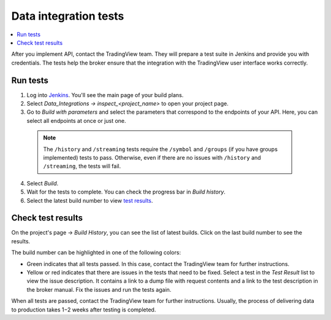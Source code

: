 .. links
.. _`/authorize`: https://www.tradingview.com/rest-api-spec/#operation/authorize
.. _`/groups`: https://www.tradingview.com/rest-api-spec/#operation/getGroups
.. _`/history`: https://www.tradingview.com/rest-api-spec/#operation/getHistory
.. _`/streaming`: https://www.tradingview.com/rest-api-spec/#operation/streaming
.. _`/symbol_info`: https://www.tradingview.com/rest-api-spec/#operation/getSymbolInfo
.. _`Jenkins`: https://cu-jenkins.xtools.tv/

Data integration tests
======================

.. contents:: :local:
  :depth: 1

After you implement API, contact the TradingView team.
They will prepare a test suite in Jenkins and provide you with credentials.
The tests help the broker ensure that the integration with the TradingView user interface works correctly.

Run tests
...........

1. Log into `Jenkins`_. You'll see the main page of your build plans.
2. Select *Data_Integrations → inspect_<project_name>* to open your project page.
3. Go to *Build with parameters* and select the parameters that correspond to the endpoints of your API. Here, you can select all endpoints at once or just one.

  .. note:: 
    The ``/history`` and ``/streaming`` tests require the ``/symbol`` and ``/groups`` (if you have groups implemented) tests to pass.
    Otherwise, even if there are no issues with ``/history`` and ``/streaming``, the tests will fail.

  .. image:: ../../images/DataTests_BuildWithParameters.png
      :alt: Build with parameters
      :align: center

4. Select *Build*.
5. Wait for the tests to complete. You can check the progress bar in *Build history*.
6. Select the latest build number to view `test results <#test-results>`__.

Check test results
...................

On the project's page → *Build History*, you can see the list of latest builds.
Click on the last build number to see the results.

.. image:: ../../images/DataTests_BuildHistory.png
    :alt: Build history
    :align: center


The build number can be highlighted in one of the following colors:

- Green indicates that all tests passed. In this case, contact the TradingView team for further instructions.
- Yellow or red indicates that there are issues in the tests that need to be fixed. Select a test in the *Test Result* list to view the issue description. It contains a link to a dump file with request contents and a link to the test description in the broker manual. Fix the issues and run the tests again.

.. image:: ../../images/DataTests_LastBuildResult.png
    :alt: Build results
    :align: center

When all tests are passed, contact the TradingView team for further instructions.
Usually, the process of delivering data to production takes 1−2 weeks after testing is completed.

.. Test types
.. ...........

.. Tests relate to the `/authorize`_, `/groups`_, `/symbol_info`_, `/history`_, and `/streaming`_ endpoints.
.. You can find detailed descriptions for each test.

.. Authorize tests
.. ----------------

.. +-------------------------------------+------------------------------------------------------+
.. | Test                                | Description                                          |
.. +=====================================+======================================================+
.. | :doc:`authBasicFieldsFormat`        | Checks that response fields match the specification. |
.. +-------------------------------------+------------------------------------------------------+
.. | :doc:`authBasicNewTokenPerRequest`  | Checks that each request returns a unique token.     |
.. +-------------------------------------+------------------------------------------------------+
.. | :doc:`authOAuth2FieldsFormat`       | Checks that response fields match the specification. |
.. +-------------------------------------+------------------------------------------------------+
.. | :doc:`authOAuth2NewTokenPerRequest` | Checks that each request returns a unique token.     |
.. +-------------------------------------+------------------------------------------------------+

.. Groups tests
.. -------------

.. +----------------------------------------+-----------------------------------------------------------------+
.. | Test                                   | Description                                                     |
.. +========================================+=================================================================+
.. | :doc:`groupsResponseFieldsCorrectness` | Checks that response fields match the specification.            |
.. +----------------------------------------+-----------------------------------------------------------------+
.. | :doc:`groupsUnauthorizedRequest`       | Checks for the 401 status code when requesting without a token. |
.. +----------------------------------------+-----------------------------------------------------------------+

.. History tests
.. --------------

.. +---------------------------------------------------+-------------------------------------------------------------------------------------------------------------------+
.. | Test                                              | Description                                                                                                       |
.. +===================================================+===================================================================================================================+
.. | :doc:`historyBeyondLeftBoundary`                  | Checks that ``no_data`` returns when requesting data beyond the left boundary.                                    |
.. +---------------------------------------------------+-------------------------------------------------------------------------------------------------------------------+
.. | :doc:`historyCheck1440`                           | Checks that 1440 bars are returned during a 24-hour day.                                                          |
.. +---------------------------------------------------+-------------------------------------------------------------------------------------------------------------------+
.. | :doc:`historyDailyHistoryAvailability`            | Checks if the daily history is available for symbols with ``has_daily=true`` and if the bar time is correct.      |
.. +---------------------------------------------------+-------------------------------------------------------------------------------------------------------------------+
.. | :doc:`historyFromEqTo`                            | Gets exactly one bar if ``from`` is equal ``to``.                                                                 |
.. +---------------------------------------------------+-------------------------------------------------------------------------------------------------------------------+
.. | :doc:`historyGapsTest`                            | Checks responses on gaps in historical data.                                                                      |
.. +---------------------------------------------------+-------------------------------------------------------------------------------------------------------------------+
.. | :doc:`historyNoChangesInData`                     | Checks that there are no data changes after the bar closes.                                                       |
.. +---------------------------------------------------+-------------------------------------------------------------------------------------------------------------------+
.. | :doc:`historyPriceMatch`                          | Checks that the price matches between daily data and minute data.                                                 |
.. +---------------------------------------------------+-------------------------------------------------------------------------------------------------------------------+
.. | :doc:`historySeveralShortQueriesEqualsLargeQuery` | Checks if the data received from multiple short requests is the same as the data received from one large request. |
.. +---------------------------------------------------+-------------------------------------------------------------------------------------------------------------------+
.. | :doc:`historyUnauthorizedRequest`                 | Checks for the 401 status code when requesting without a token.                                                   |
.. +---------------------------------------------------+-------------------------------------------------------------------------------------------------------------------+

.. Streaming tests
.. ----------------

.. +-------------------------------------------+--------------------------------------------------------------------------------------------------------+
.. | Test                                      | Description                                                                                            |
.. +===========================================+========================================================================================================+
.. | :doc:`streamingAskBidQuoteTradeExistence` | Checks that trades, asks, bids, and quotes appear for all symbols during an active session.            |
.. +-------------------------------------------+--------------------------------------------------------------------------------------------------------+
.. | :doc:`streamingDailyBarsUpdate`           | Checks that the daily bar is updated during a 24-hour day.                                             |
.. +-------------------------------------------+--------------------------------------------------------------------------------------------------------+
.. | :doc:`streamingHistoryEquality`           | Checks that the historical data matches the streaming data.                                            |
.. +-------------------------------------------+--------------------------------------------------------------------------------------------------------+
.. | :doc:`streamingNoDelays`                  | Checks that the tick time matches the current time (delays do not exceed the allowed limit).           |
.. +-------------------------------------------+--------------------------------------------------------------------------------------------------------+
.. | :doc:`streamingPermanentConnection`       | Checks that the connection is persistent.                                                              |
.. +-------------------------------------------+--------------------------------------------------------------------------------------------------------+
.. | :doc:`streamingSymbolsCheck`              | Checks that the symbol exists and that all symbols have ticks in symbol_info during an active session. |
.. +-------------------------------------------+--------------------------------------------------------------------------------------------------------+
.. | :doc:`streamingTimeGrow`                  | Checks that the tick time is not decreasing.                                                           |
.. +-------------------------------------------+--------------------------------------------------------------------------------------------------------+
.. | :doc:`streamingUnauthorizedRequest`       | Checks for the 401 status code when requesting without a token.                                        |
.. +-------------------------------------------+--------------------------------------------------------------------------------------------------------+

.. Symbol_info tests
.. ------------------

.. +-----------------------------------------+-----------------------------------------------------------------+
.. | Test                                    | Description                                                     |
.. +=========================================+=================================================================+
.. | :doc:`symbolsResponseFieldsCorrectness` | Checks that response fields match the specification.            |
.. +-----------------------------------------+-----------------------------------------------------------------+
.. | :doc:`symbolsUnauthorizedRequest`       | Checks for the 401 status code when requesting without a token. |
.. +-----------------------------------------+-----------------------------------------------------------------+
